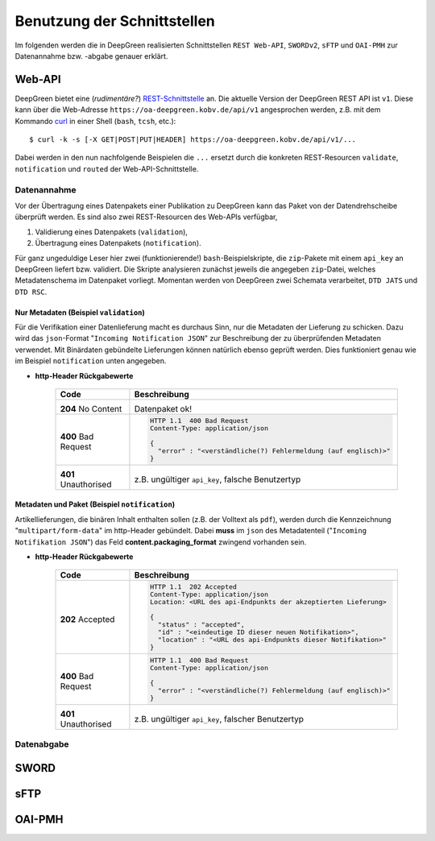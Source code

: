 
Benutzung der Schnittstellen
============================

Im folgenden werden die in DeepGreen realisierten Schnittstellen ``REST Web-API``, 
``SWORDv2``, ``sFTP`` und ``OAI-PMH`` zur Datenannahme bzw. -abgabe genauer erklärt.


Web-API
-------

.. highlight:: bash

DeepGreen bietet eine (*rudimentäre?*)
`REST-Schnittstelle <https://de.wikipedia.org/wiki/Representational_State_Transfer>`_ an.
Die aktuelle Version der DeepGreen REST API ist ``v1``. Diese kann über die Web-Adresse 
``https://oa-deepgreen.kobv.de/api/v1`` angesprochen werden, z.B. mit dem Kommando
`curl <https://curl.haxx.se>`_ in einer Shell (``bash``, ``tcsh``, etc.)::
 
  $ curl -k -s [-X GET|POST|PUT|HEADER] https://oa-deepgreen.kobv.de/api/v1/...

Dabei werden in den nun nachfolgende Beispielen die ``...`` ersetzt durch die konkreten
REST-Resourcen ``validate``, ``notification`` und ``routed`` der Web-API-Schnittstelle.

Datenannahme
~~~~~~~~~~~~

Vor der Übertragung eines Datenpakets einer Publikation zu DeepGreen kann das Paket von 
der Datendrehscheibe überprüft werden. Es sind also zwei REST-Resourcen des Web-APIs verfügbar,

1. Validierung eines Datenpakets (``validation``),
2. Übertragung eines Datenpakets (``notification``).

Für ganz ungeduldige Leser hier zwei (funktionierende!) ``bash``-Beispielskripte, die 
``zip``-Pakete mit einem ``api_key`` an DeepGreen liefert bzw. validiert.  Die Skripte
analysieren zunächst jeweils die angegeben ``zip``-Datei, welches Metadatenschema im
Datenpaket vorliegt.  Momentan werden von DeepGreen zwei Schemata verarbeitet, 
``DTD JATS`` und ``DTD RSC``.

.. code-block:: bash
   :caption: bash-Skript zur Validierung

   #! /usr/bin/env bash

   host_url="https://oa-deepgreen.kobv.de"

   if [ $# -ge 2 ]; then
     api_key=$1
     zip_file=$2
   else
     echo "usage: `basename $0` {api-key} {zip-file}"
     exit -1
   fi

   curl=`which curl`
   zipgrep=`which zipgrep`
   wc=`which wc`

   pkg_fmt="https://datahub.deepgreen.org/FilesAndJATS"
   has_xml=`${zipgrep} "DOCTYPE article" ${zip_file} | ${wc} -l`

   if [ ${has_xml} -eq 1 ]; then
     is_jats=`${zipgrep} "//NLM//DTD JATS " ${zip_file} | ${wc} -l`
     is_rsc=`${zipgrep} "//RSC//DTD RSC " ${zip_file} | ${wc} -l`
     if [ ${is_jats} -eq 1 ]; then
       pkg_fmt="https://datahub.deepgreen.org/FilesAndJATS"
     elif [ ${is_rsc} -eq 1 ]; then
       pkg_fmt="https://datahub.deepgreen.org/FilesAndRSC"
     else
       echo "error: no valid .xml (JATS or RSC) in zip archive found: stop."
       exit -2
     fi
   else
     echo "error: no valid (or too many?!) .xml (JATS xor RSC) in zip archive found: stop."
     exit -3
   fi

   echo "`basename $0`: packaging format in zip archive found:"
   echo "`basename $0`: ${pkg_fmt}"

   ${curl} -i -k -s -X POST  "${host_url}/api/v1/validate?api_key=${api_key}" -F "content=@${zip_file};type=application/zip" -F "metadata=@-;type=application/json" <<EOF
   {
     "content" : {
        "packaging_format" : "${pkg_fmt}"
     }
   }
   EOF

   echo

.. code-block:: bash
   :caption: bash-Skript zur Datenpaketübertragung

   #! /usr/bin/env bash

   host_url="https://oa-deepgreen.kobv.de"

   if [ $# -ge 2 ]; then
     api_key=$1
     zip_file=$2
   else
     echo "usage: `basename $0` {api-key} {zip-file}"
     exit -1
   fi

   curl=`which curl`
   zipgrep=`which zipgrep`
   wc=`which wc`

   pkg_fmt="https://datahub.deepgreen.org/FilesAndJATS"
   has_xml=`${zipgrep} "DOCTYPE article" ${zip_file} | ${wc} -l`

   if [ ${has_xml} -eq 1 ]; then
     is_jats=`${zipgrep} "//NLM//DTD JATS " ${zip_file} | ${wc} -l`
     is_rsc=`${zipgrep} "//RSC//DTD RSC " ${zip_file} | ${wc} -l`
     if [ ${is_jats} -eq 1 ]; then
       pkg_fmt="https://datahub.deepgreen.org/FilesAndJATS"
     elif [ ${is_rsc} -eq 1 ]; then
       pkg_fmt="https://datahub.deepgreen.org/FilesAndRSC"
     else
       echo "error: no valid .xml (JATS or RSC) in zip archive found: stop."
       exit -2
     fi
   else
     echo "error: no valid (or too many?!) .xml (JATS xor RSC) in zip archive found: stop."
     exit -3
   fi

   echo "`basename $0`: packaging format in zip archive found:"
   echo "`basename $0`: ${pkg_fmt}"

   ${curl} -i -k -s -X POST  "${host_url}/api/v1/notification?api_key=${api_key}" -F "content=@${zip_file};type=application/zip" -F "metadata=@-;type=application/json" <<EOF
   {
       "content" : {
           "packaging_format" : "${pkg_fmt}"
       }
   }
   EOF

   echo



Nur Metadaten (Beispiel ``validation``)
```````````````````````````````````````

Für die Verifikation einer Datenlieferung macht es durchaus Sinn, nur die Metadaten der 
Lieferung zu schicken.  Dazu wird das ``json``-Format "``Incoming Notification JSON``" 
zur Beschreibung der zu überprüfenden Metadaten verwendet.  Mit Binärdaten gebündelte
Lieferungen können natürlich ebenso geprüft werden.  Dies funktioniert genau wie im 
Beispiel ``notification`` unten angegeben.

.. code-block:: rest
   :caption: Angabe von Metadaten durch "``Incoming Notification JSON``" (internes DeepGreen-Format)

   POST /validate?api_key=<api_key>
   Content-Type: application/json

   [Incoming Notification JSON]



* **http-Header Rückgabewerte**

   +----------------------+-------------------------------------------------------------------+
   | Code                 | Beschreibung                                                      |
   +======================+===================================================================+
   | \                    | \                                                                 |
   |                      |                                                                   |
   | **204** No Content   | Datenpaket ok!                                                    |
   |                      |                                                                   |
   +----------------------+-------------------------------------------------------------------+
   | \                    | .. code-block:: rest                                              |
   |                      |                                                                   |
   | **400** Bad Request  |    HTTP 1.1  400 Bad Request                                      |
   |                      |    Content-Type: application/json                                 |
   |                      |                                                                   |
   |                      |    {                                                              |
   |                      |      "error" : "<verständliche(?) Fehlermeldung (auf englisch)>"  |
   |                      |    }                                                              |
   +----------------------+-------------------------------------------------------------------+
   | \                    | \                                                                 |
   |                      |                                                                   |
   | **401** Unauthorised | z.B. ungültiger ``api_key``, falsche Benutzertyp                  |
   |                      |                                                                   |
   +----------------------+-------------------------------------------------------------------+



Metadaten und Paket (Beispiel ``notification``)
```````````````````````````````````````````````

Artikellieferungen, die binären Inhalt enthalten sollen (z.B. der Volltext als ``pdf``), 
werden durch die Kennzeichnung "``multipart/form-data``" im http-Header gebündelt.  Dabei 
**muss** im ``json`` des Metadatenteil ("``Incoming Notifikation JSON``") das Feld 
**content.packaging_format** zwingend vorhanden sein. 

.. code-block:: rest
   :caption: http-POST: Bündelung durch "``Content-Type: multipart/form-data; ...``"

   POST /notification?api_key=<api_key>
   Content-Type: multipart/form-data; boundary=FulltextBoundary

   --FulltextBoundary

   Content-Disposition: form-data; name="metadata"
   Content-Type: application/json

   [Incoming Notification JSON]

   --FulltextBoundary

   Content-Disposition: form-data; name="content"
   Content-Type: application/zip

   [Package]

   --FulltextBoundary--


.. code-block:: rest
   :caption: Minimale Angabe der Metadaten durch "``packaging_format``"

   POST /notification?api_key=<api_key>
   Content-Type: multipart/form-data; boundary=FulltextBoundary

   --FulltextBoundary

   Content-Disposition: form-data; name="metadata"
   Content-Type: application/json

   {
       "content" : {
           "packaging_format" : "https://datahub.deepgreen.org/FilesAndJATS"
       }
   }

   --FulltextBoundary

   Content-Disposition: form-data; name="content"
   Content-Type: application/zip

   [Package]

   --FulltextBoundary--


* **http-Header Rückgabewerte**

   +----------------------+-------------------------------------------------------------------+
   | Code                 | Beschreibung                                                      |
   +======================+===================================================================+
   | \                    | .. code-block:: rest                                              |
   |                      |                                                                   |
   | **202** Accepted     |    HTTP 1.1  202 Accepted                                         |
   |                      |    Content-Type: application/json                                 |
   |                      |    Location: <URL des api-Endpunkts der akzeptierten Lieferung>   |
   |                      |                                                                   |
   |                      |    {                                                              |
   |                      |      "status" : "accepted",                                       |
   |                      |      "id" : "<eindeutige ID dieser neuen Notifikation>",          |
   |                      |      "location" : "<URL des api-Endpunkts dieser Notifikation>"   |
   |                      |    }                                                              |
   +----------------------+-------------------------------------------------------------------+
   | \                    | .. code-block:: rest                                              |
   |                      |                                                                   |
   | **400** Bad Request  |    HTTP 1.1  400 Bad Request                                      |
   |                      |    Content-Type: application/json                                 |
   |                      |                                                                   |
   |                      |    {                                                              |
   |                      |      "error" : "<verständliche(?) Fehlermeldung (auf englisch)>"  |
   |                      |    }                                                              |
   +----------------------+-------------------------------------------------------------------+
   | \                    | \                                                                 |
   |                      |                                                                   |
   | **401** Unauthorised | z.B. ungültiger ``api_key``, falscher Benutzertyp                 |
   |                      |                                                                   |
   +----------------------+-------------------------------------------------------------------+




Datenabgabe
~~~~~~~~~~~

.. code-block:: rest
   :caption: Liste aller erfolgreich zugestellten Notifikationen

   GET /routed[?<params>]

.. code-block:: rest
   :caption: Liste der zugestellten Notifikationen **einer** Einrichtung

   GET /routed/<repo_id>[?<params>]

.. code-block:: rest
   :caption: Eine bestimmte Notification, geliefert im Format "``Outgoing Notification JSON``" (internes DeepGreen-Format)
  
   GET /notification/<notification_id>



SWORD
-----


sFTP
----


OAI-PMH
-------

